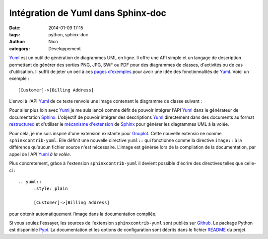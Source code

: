 Intégration de Yuml dans Sphinx-doc
########################################

:date: 2014-01-09 17:15
:tags: python, sphinx-doc
:author: Nico
:category: Développement

Yuml_ est un outil de génération de diagrammes UML en ligne. Il offre une API simple et un langage de description permettant de générer des sorties PNG, JPG, SWF ou PDF pour des diagrammes de classes, d'activités ou de cas d'utilisation. Il suffit de jeter un oeil à ces `pages d'exemples <http://yuml.me/diagram/scruffy/class/samples>`_ pour avoir une idée des fonctionnalités de Yuml_. Voici un exemple : ::

  [Customer]->[Billing Address]

L'envoi à l'API Yuml_ de ce texte renvoie une image contenant le diagramme de classe suivant :

.. image:: /images/diagram1.png
   :alt: Exemple de diagramme de classes UML
   :align: center

Pour aller plus loin avec Yuml_ je me suis lancé comme défit de pouvoir intégrer l'API Yuml_ dans le générateur de documentation Sphinx_. L'objectif de pouvoir intégrer des descriptions Yuml_ directement dans des documents au format `restructured <https://github.com/beerfactory/brewbox-doc>`_ et d'utiliser le `mécanisme d'extension <http://sphinx-doc.org/extensions.html>`_ de Sphinx_ pour générer les diagrammes UML à la volée.

Pour cela, je me suis inspiré d'une extension existante pour `Gnuplot <https://bitbucket.org/birkenfeld/sphinx-contrib/src/dc99bd08ef54d09be5be8bf6f7692a7fa310778c/gnuplot/?at=default>`_. Cette nouvelle extensio ne nomme ``sphinxcontrib-yuml``. Elle définit une nouvelle directive ``yuml::`` qui fonctionne comme la directive ``image::`` à la différence qu'aucun fichier source n'est nécessaire. L'image est générée lors de la compilation de la documentation, par appel de l'API Yuml_ *à la volée*.

Plus concrètement, gràce à l'extension ``sphinxcontrib-yuml`` il devient possible d'écrire des directives telles que celle-ci : ::

  .. yuml:: 
	:style: plain 

	[Customer]->[Billing Address]

pour obtenir automatiquement l'image dans la documentation compilée.

Si vous soulez l'essayer, les sources de l'extension ``sphinxcontrib-yuml`` sont publiés sur `Github <https://github.com/njouanin/sphinxcontrib-yuml>`_. Le package Python est disponible `Pypi <https://pypi.python.org/pypi/sphinxcontrib-yuml>`_. La documentation et les options de configuration sont décrits dans le fichier `README <https://github.com/njouanin/sphinxcontrib-yuml/blob/master/README.rst>`_ du projet.

.. links
.. _Yuml: http://yuml.me/
.. _Sphinx: http://sphinx-doc.org/
.. _OmniGraffle: http://www.omnigroup.com/omnigraffle
